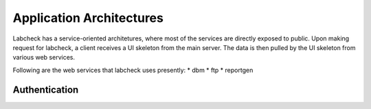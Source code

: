 
Application Architectures
===========================

Labcheck has a service-oriented architetures, where most of the services are
directly exposed to public. Upon making request for labcheck, a client receives
a UI skeleton from the main server. The data is then pulled by the UI skeleton
from various web services.

Following are the web services that labcheck uses presently:
* dbm
* ftp
* reportgen


Authentication
~~~~~~~~~~~~~~~~


